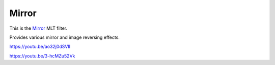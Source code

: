 .. metadata-placeholder

   :authors: - Claus Christensen
             - Yuri Chornoivan
             - Ttguy (https://userbase.kde.org/User:Ttguy)
             - Bushuev (https://userbase.kde.org/User:Bushuev)

   :license: Creative Commons License SA 4.0

.. _mirror:

Mirror
======

.. contents::

This is the `Mirror <https://www.mltframework.org/plugins/FilterMirror/>`_ MLT filter.

Provides various mirror and image reversing effects.

https://youtu.be/ao32j0dSVII

https://youtu.be/3-hcMZu52Vk


